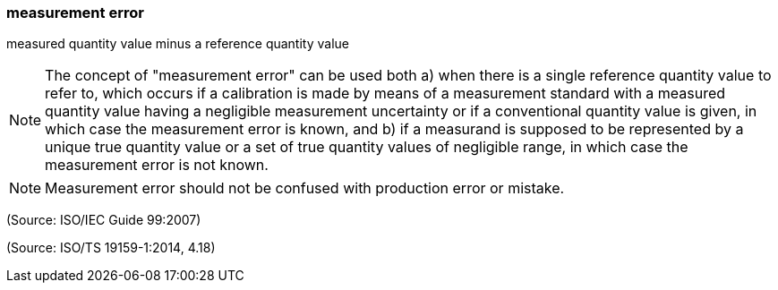 === measurement error

measured quantity value minus a reference quantity value

NOTE: The concept of "measurement error" can be used both a) when there is a single reference quantity value to refer to, which occurs if a calibration is made by means of a measurement standard with a measured quantity value having a negligible measurement uncertainty or if a conventional quantity value is given, in which case the measurement error is known, and b) if a measurand is supposed to be represented by a unique true quantity value or a set of true quantity values of negligible range, in which case the measurement error is not known.

NOTE: Measurement error should not be confused with production error or mistake.

(Source: ISO/IEC Guide 99:2007)

(Source: ISO/TS 19159-1:2014, 4.18)

